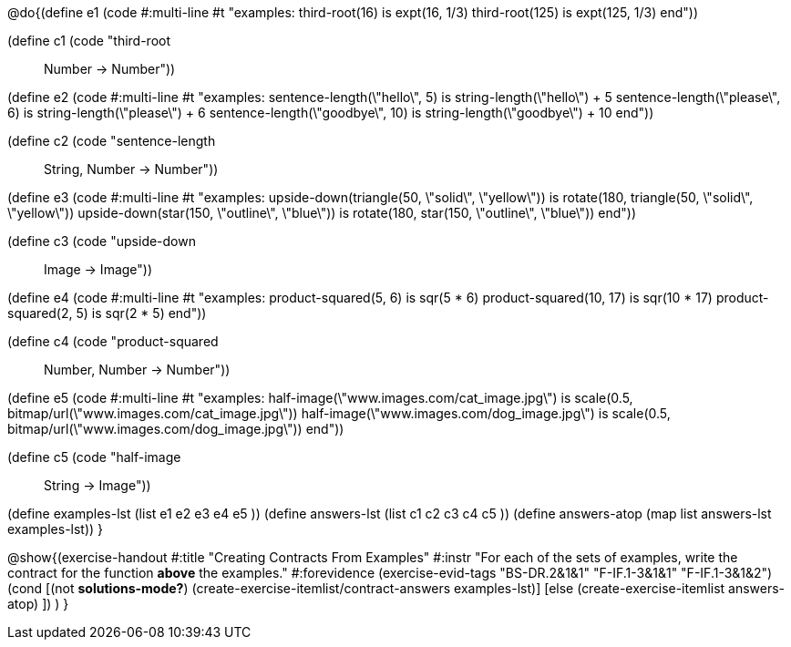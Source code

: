 
@do{(define e1
   (code #:multi-line #t
"examples:
  third-root(16) is expt(16, 1/3)
  third-root(125) is expt(125, 1/3)
end"))

(define c1 (code "third-root :: Number -> Number"))

(define e2
   (code #:multi-line #t
"examples:
  sentence-length(\"hello\", 5) is string-length(\"hello\") + 5
  sentence-length(\"please\", 6) is string-length(\"please\") + 6
  sentence-length(\"goodbye\", 10) is string-length(\"goodbye\") + 10
end"))

(define c2 (code "sentence-length :: String, Number -> Number"))

(define e3
   (code #:multi-line #t
"examples:
  upside-down(triangle(50, \"solid\", \"yellow\")) is
    rotate(180, triangle(50, \"solid\", \"yellow\"))
  upside-down(star(150, \"outline\", \"blue\")) is
    rotate(180, star(150, \"outline\", \"blue\"))
end"))

(define c3 (code "upside-down :: Image -> Image"))

(define e4
   (code #:multi-line #t
"examples:
  product-squared(5, 6) is sqr(5 *  6)
  product-squared(10, 17) is sqr(10 *  17)
  product-squared(2, 5) is sqr(2 *  5)
end"))

(define c4 (code "product-squared :: Number, Number -> Number"))

(define e5
   (code #:multi-line #t
"examples:
  half-image(\"www.images.com/cat_image.jpg\") is
    scale(0.5, bitmap/url(\"www.images.com/cat_image.jpg\"))
  half-image(\"www.images.com/dog_image.jpg\") is
    scale(0.5, bitmap/url(\"www.images.com/dog_image.jpg\"))
end"))

(define c5 (code "half-image :: String -> Image"))


(define examples-lst (list e1 e2 e3 e4 e5 ))
(define answers-lst (list c1 c2 c3 c4 c5 ))
(define answers-atop (map list answers-lst examples-lst))
}

@show{(exercise-handout 
  #:title "Creating Contracts From Examples"
  #:instr "For each of the sets of examples, write the contract
           for the function *above* the examples."
  #:forevidence (exercise-evid-tags "BS-DR.2&1&1" "F-IF.1-3&1&1" "F-IF.1-3&1&2")
  (cond [(not *solutions-mode?*)
  (create-exercise-itemlist/contract-answers examples-lst)]
  [else
    (create-exercise-itemlist answers-atop)
    ])
  )
  }
